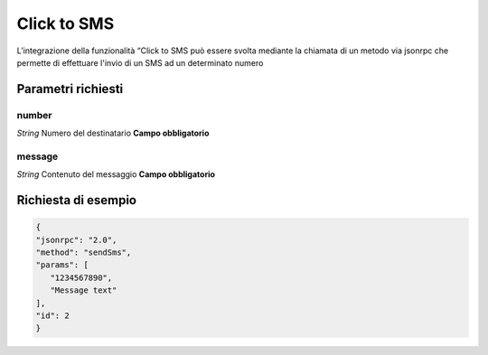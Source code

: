 ============
Click to SMS
============

L’integrazione della funzionalità “Click to SMS può essere svolta mediante la chiamata di un metodo via jsonrpc che permette di effettuare l'invio di un SMS ad un determinato numero

Parametri richiesti
###################

number
******
*String*    Numero del destinatario **Campo obbligatorio**

message
***********
*String*    Contenuto del messaggio **Campo obbligatorio**


Richiesta di esempio
####################

.. code-block:: JSON

   {
   "jsonrpc": "2.0", 
   "method": "sendSms", 
   "params": [
      "1234567890",
      "Message text"
   ], 
   "id": 2
   }
